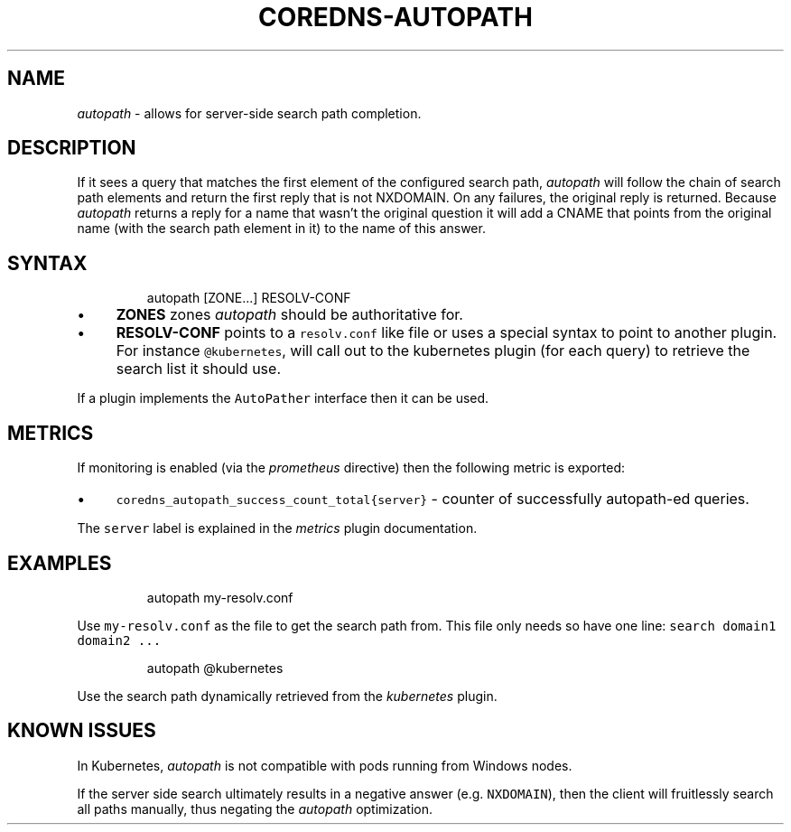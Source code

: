 .\" Generated by Mmark Markdown Processor - mmark.nl
.TH "COREDNS-AUTOPATH" 7 "July 2019" "CoreDNS" "CoreDNS Plugins"

.SH "NAME"
.PP
\fIautopath\fP - allows for server-side search path completion.

.SH "DESCRIPTION"
.PP
If it sees a query that matches the first element of the configured search path, \fIautopath\fP will
follow the chain of search path elements and return the first reply that is not NXDOMAIN. On any
failures, the original reply is returned. Because \fIautopath\fP returns a reply for a name that wasn't
the original question it will add a CNAME that points from the original name (with the search path
element in it) to the name of this answer.

.SH "SYNTAX"
.PP
.RS

.nf
autopath [ZONE...] RESOLV\-CONF

.fi
.RE

.IP \(bu 4
\fBZONES\fP zones \fIautopath\fP should be authoritative for.
.IP \(bu 4
\fBRESOLV-CONF\fP points to a \fB\fCresolv.conf\fR like file or uses a special syntax to point to another
plugin. For instance \fB\fC@kubernetes\fR, will call out to the kubernetes plugin (for each
query) to retrieve the search list it should use.


.PP
If a plugin implements the \fB\fCAutoPather\fR interface then it can be used.

.SH "METRICS"
.PP
If monitoring is enabled (via the \fIprometheus\fP directive) then the following metric is exported:

.IP \(bu 4
\fB\fCcoredns_autopath_success_count_total{server}\fR - counter of successfully autopath-ed queries.


.PP
The \fB\fCserver\fR label is explained in the \fImetrics\fP plugin documentation.

.SH "EXAMPLES"
.PP
.RS

.nf
autopath my\-resolv.conf

.fi
.RE

.PP
Use \fB\fCmy-resolv.conf\fR as the file to get the search path from. This file only needs so have one line:
\fB\fCsearch domain1 domain2 ...\fR

.PP
.RS

.nf
autopath @kubernetes

.fi
.RE

.PP
Use the search path dynamically retrieved from the \fIkubernetes\fP plugin.

.SH "KNOWN ISSUES"
.PP
In Kubernetes, \fIautopath\fP is not compatible with pods running from Windows nodes.

.PP
If the server side search ultimately results in a negative answer (e.g. \fB\fCNXDOMAIN\fR), then the client will fruitlessly search all paths manually, thus negating the \fIautopath\fP optimization.

